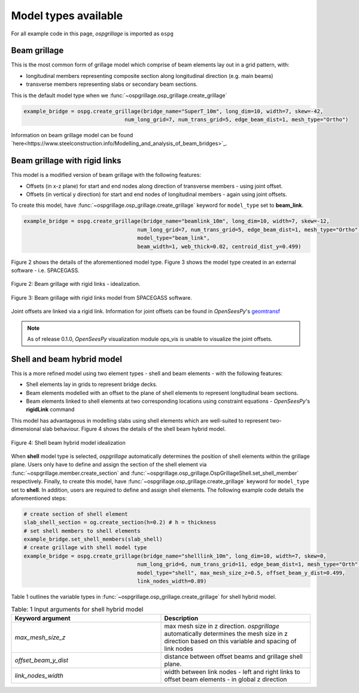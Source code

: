 ========================================
Model types available
========================================

For all example code in this page, *ospgrillage* is imported as ``ospg``

.. code-block:: python
    import ospgrillage as ospg

Beam grillage
--------------------------------------
This is the most common form of grillage model which comprise of beam elements lay out in a grid pattern, with:

* longitudinal members representing composite section along longitudinal direction (e.g. main beams)
* transverse members representing slabs or secondary beam sections.

This is the default model type when we :func:`~ospgrillage.osp_grillage.create_grillage`

.. code-block:: python

    example_bridge = ospg.create_grillage(bridge_name="SuperT_10m", long_dim=10, width=7, skew=-42,
                                    num_long_grid=7, num_trans_grid=5, edge_beam_dist=1, mesh_type="Ortho")


Information on beam grillage model can be found `here<https://www.steelconstruction.info/Modelling_and_analysis_of_beam_bridges>`_.


Beam grillage with rigid links
--------------------------------------
This model is a modified version of beam grillage with the following features:

* Offsets (in x-z plane) for start and end nodes along direction of transverse members - using joint offset.
* Offsets (in vertical y direction) for start and end nodes of longitudinal members - again using joint offsets.

To create this model, have :func:`~ospgrillage.osp_grillage.create_grillage` keyword for ``model_type`` set to **beam_link**.

.. code-block:: python

    example_bridge = ospg.create_grillage(bridge_name="beamlink_10m", long_dim=10, width=7, skew=-12,
                                        num_long_grid=7, num_trans_grid=5, edge_beam_dist=1, mesh_type="Ortho",
                                        model_type="beam_link",
                                        beam_width=1, web_thick=0.02, centroid_dist_y=0.499)

Figure 2 shows the details of the aforementioned model type. Figure 3 shows the model type created in an external
software - i.e. SPACEGASS.

..  figure:: ../../_images/beam_link_idealization.PNG
    :align: center
    :scale: 75 %

    Figure 2: Beam grillage with rigid links - idealization.

..  figure:: ../../_images/spacegass.PNG
    :align: center
    :scale: 75 %

    Figure 3: Beam grillage with rigid links model from SPACEGASS software.

Joint offsets are linked via a rigid link. Information for joint offsets can be found in `OpenSeesPy`'s `geomtransf <https://openseespydoc.readthedocs.io/en/latest/src/LinearTransf.html>`_


.. note::
    As of release 0.1.0, `OpenSeesPy` visualization module ops_vis is unable to visualize the joint offsets.

.. _shell hybrid model:

Shell and beam hybrid model
--------------------------------------
This is a more refined model using two element types - shell and beam elements - with the following features:

* Shell elements lay in grids to represent bridge decks.
* Beam elements modelled with an offset to the plane of shell elements to represent longitudinal beam sections.
* Beam elements linked to shell elements at two corresponding locations using constraint equations - `OpenSeesPy`'s **rigidLink** command

This model has advantageous in modelling slabs using shell elements which are well-suited to represent two-dimensional slab behaviour.
Figure 4 shows the details of the shell beam hybrid model.

..  figure:: ../../_images/shell_link_idealization.PNG
    :align: center
    :scale: 75 %

    Figure 4: Shell beam hybrid model idealization

When **shell** model type is selected, *ospgrillage* automatically determines the position of shell elements within the grillage plane.
Users only have to define and assign the section of the shell element via :func:`~ospgrillage.member.create_section` and
:func:`~ospgrillage.osp_grillage.OspGrillageShell.set_shell_member` respectively.
Finally, to create this model, have :func:`~ospgrillage.osp_grillage.create_grillage` keyword for ``model_type`` set to **shell**. In addition,
users are required to define and assign shell elements. The following example code details the aforementioned steps:

.. code-block:: python

    # create section of shell element
    slab_shell_section = og.create_section(h=0.2) # h = thickness
    # set shell members to shell elements
    example_bridge.set_shell_members(slab_shell)
    # create grillage with shell model type
    example_bridge = ospg.create_grillage(bridge_name="shelllink_10m", long_dim=10, width=7, skew=0,
                                        num_long_grid=6, num_trans_grid=11, edge_beam_dist=1, mesh_type="Orth",
                                        model_type="shell", max_mesh_size_z=0.5, offset_beam_y_dist=0.499,
                                        link_nodes_width=0.89)

Table 1 outlines the variable types in :func:`~ospgrillage.osp_grillage.create_grillage` for shell hybrid model.

.. list-table:: Table: 1 Input arguments for shell hybrid model
   :widths: 50 50
   :header-rows: 1

   * - Keyword argument
     - Description
   * - `max_mesh_size_z`
     - max mesh size in z direction. *ospgrillage* automatically determines the mesh size in z direction
       based on this variable and spacing of link nodes
   * - `offset_beam_y_dist`
     - distance between offset beams and grillage shell plane.
   * - `link_nodes_width`
     - width between link nodes - left and right links to offset beam elements - in global z direction






